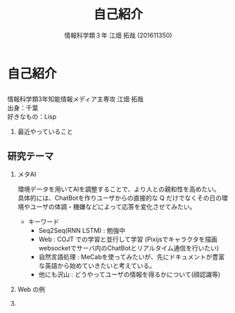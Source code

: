 #+OPTIONS: ':nil *:t -:t ::t <:t H:2 \n:t arch:headline ^:nil
#+OPTIONS: author:t broken-links:nil c:nil creator:nil
#+OPTIONS: d:(not "LOGBOOK") date:nil e:nil email:t f:t inline:t num:t
#+OPTIONS: p:nil pri:nil prop:nil stat:t tags:t tasks:t tex:t
#+OPTIONS: timestamp:nil title:t toc:t todo:t |:t
#+TITLE: 自己紹介
#+SUBTITLE: 
#+DATE: 
#+AUTHOR: 情報科学類３年 江畑 拓哉 (201611350)
#+EMAIL: 
#+LANGUAGE: ja
#+SELECT_TAGS: export
#+EXCLUDE_TAGS: noexport
#+CREATOR: Emacs 24.5.1 (Org mode 9.0.2)

#+LATEX_CLASS: mybeamer
#+LATEX_CLASS_OPTIONS:[dvipdfmx,10pt,presentation]
#+LATEX_HEADER: \useoutertheme[subsection=false]{smoothbars}
#+LATEX_HEADER: \setbeamertemplate{footline}[page number]
#+LATEX_HEADER: \setbeamercolor{page number in head/foot}{fg=black}
#+LATEX_HEADER: \setbeamerfont{page number in head/foot}{size=\normalsize}
#+LATEX_HEADER_EXTRA:
#+DESCRIPTION:
#+KEYWORDS:
#+SUBTITLE:
#+STARTUP: indent overview inlineimages
#+STARTUP: beamer
#+BEAMER_FRAME_LEVEL: 2
* 自己紹介
** 
   情報科学類3年知能情報メディア主専攻 江畑 拓哉
   出身：千葉
   好きなもの：Lisp
*** 最近やっていること
    #+ATTR_LATEX: :width 0.7\linewidth
    [[./res.png]]
** 研究テーマ
:PROPERTIES:
:BEAMER_opt: allowframebreaks
:END:
*** メタAI
    環境データを用いてAIを調整することで、より人との親和性を高めたい。
    具体的には、ChatBotを作りユーザからの直接的な Q だけでなくその日の環境やユーザの体調・機嫌などによって応答を変化させてみたい。
    - キーワード
      - Seq2Seq(RNN LSTM) : 勉強中
      - Web : COJT での学習と並行して学習 (Pixijsでキャラクタを描画 websocketでサーバ内のChatBotとリアルタイム通信を行いたい)
      - 自然言語処理 : MeCabを使ってみたいが、先にドキュメントが豊富な英語から始めていきたいと考えている。
      - 他にも沢山 : どうやってユーザの情報を得るかについて(顔認識等) 
*** Web の例
:PROPERTIES:
:BEAMER_opt: allowframebreaks
:END:
    #+ATTR_LATEX: :width 0.7\linewidth
    [[./screen.png]]


*** 
    #+ATTR_LATEX: :width 0.7\linewidth
    [[./screen2.png]]
